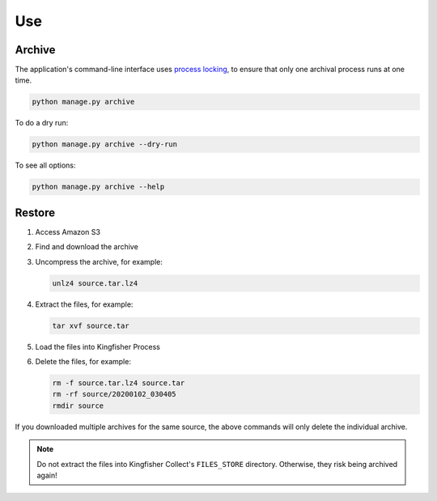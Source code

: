 Use
===

Archive
-------

The application's command-line interface uses `process locking <https://pypi.org/project/python-pidfile/>`__, to ensure that only one archival process runs at one time.

.. code-block:: shell-session

   python manage.py archive

To do a dry run:

.. code-block:: shell-session

   python manage.py archive --dry-run

To see all options:

.. code-block:: shell-session

   python manage.py archive --help

Restore
-------

#. Access Amazon S3
#. Find and download the archive
#. Uncompress the archive, for example:

   .. code-block:: shell-session

      unlz4 source.tar.lz4

#. Extract the files, for example:

   .. code-block:: shell-session

      tar xvf source.tar

#. Load the files into Kingfisher Process
#. Delete the files, for example:

   .. code-block:: shell-session

      rm -f source.tar.lz4 source.tar
      rm -rf source/20200102_030405
      rmdir source

If you downloaded multiple archives for the same source, the above commands will only delete the individual archive.

.. note::

   Do not extract the files into Kingfisher Collect's ``FILES_STORE`` directory. Otherwise, they risk being archived again!
